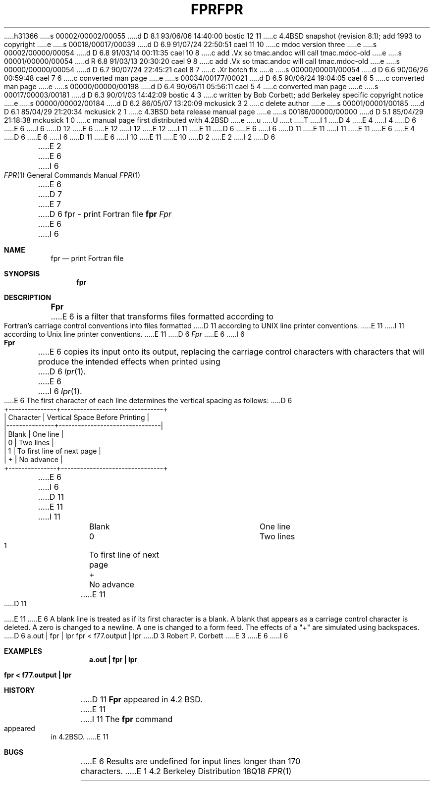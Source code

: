 h31366
s 00002/00002/00055
d D 8.1 93/06/06 14:40:00 bostic 12 11
c 4.4BSD snapshot (revision 8.1); add 1993 to copyright
e
s 00018/00017/00039
d D 6.9 91/07/24 22:50:51 cael 11 10
c mdoc version three
e
s 00002/00000/00054
d D 6.8 91/03/14 00:11:35 cael 10 8
c add .Vx so tmac.andoc will call tmac.mdoc-old
e
s 00001/00000/00054
d R 6.8 91/03/13 20:30:20 cael 9 8
c add .Vx so tmac.andoc will call tmac.mdoc-old
e
s 00000/00000/00054
d D 6.7 90/07/24 22:45:21 cael 8 7
c .Xr botch fix
e
s 00000/00001/00054
d D 6.6 90/06/26 00:59:48 cael 7 6
c converted man page
e
s 00034/00177/00021
d D 6.5 90/06/24 19:04:05 cael 6 5
c converted man page
e
s 00000/00000/00198
d D 6.4 90/06/11 05:56:11 cael 5 4
c converted man page
e
s 00017/00003/00181
d D 6.3 90/01/03 14:42:09 bostic 4 3
c written by Bob Corbett; add Berkeley specific copyright notice
e
s 00000/00002/00184
d D 6.2 86/05/07 13:20:09 mckusick 3 2
c delete author
e
s 00001/00001/00185
d D 6.1 85/04/29 21:20:34 mckusick 2 1
c 4.3BSD beta release manual page
e
s 00186/00000/00000
d D 5.1 85/04/29 21:18:38 mckusick 1 0
c manual page first distributed with 4.2BSD
e
u
U
t
T
I 1
D 4
.\" Copyright (c) 1983 Regents of the University of California.
.\" All rights reserved.  The Berkeley software License Agreement
.\" specifies the terms and conditions for redistribution.
E 4
I 4
D 6
.\" Copyright (c) 1989 The Regents of the University of California.
E 6
I 6
D 12
.\" Copyright (c) 1989, 1990 The Regents of the University of California.
E 6
.\" All rights reserved.
E 12
I 12
.\" Copyright (c) 1989, 1990, 1993
.\"	The Regents of the University of California.  All rights reserved.
E 12
.\"
.\" This code is derived from software contributed to Berkeley by
.\" Robert Corbett.
I 11
.\" %sccs.include.redist.roff%
E 11
.\"
D 6
.\" Redistribution and use in source and binary forms are permitted
.\" provided that the above copyright notice and this paragraph are
.\" duplicated in all such forms and that any documentation,
.\" advertising materials, and other materials related to such
.\" distribution and use acknowledge that the software was developed
.\" by the University of California, Berkeley.  The name of the
.\" University may not be used to endorse or promote products derived
.\" from this software without specific prior written permission.
.\" THIS SOFTWARE IS PROVIDED ``AS IS'' AND WITHOUT ANY EXPRESS OR
.\" IMPLIED WARRANTIES, INCLUDING, WITHOUT LIMITATION, THE IMPLIED
.\" WARRANTIES OF MERCHANTABILITY AND FITNESS FOR A PARTICULAR PURPOSE.
E 6
I 6
D 11
.\" %sccs.include.redist.man%
E 11
I 11
.\"	%W% (Berkeley) %G%
E 11
E 6
E 4
.\"
D 6
.\"	%W% (Berkeley) %G%
E 6
I 6
D 11
.\"     %W% (Berkeley) %G%
E 6
.\"
I 10
.Vx
.Vx
E 11
E 10
D 2
.TH FPR 1 "5 May 1983"
E 2
I 2
D 6
.TH FPR 1 "%Q%"
E 2
.UC 5
E 6
I 6
.Dd %Q%
.Dt FPR 1
.Os BSD 4.2
E 6
D 7
.ds f. fpr.tbl
E 7
D 6
.SH NAME
fpr \- print Fortran file
.SH SYNOPSIS
.B fpr
.SH DESCRIPTION
.I Fpr
E 6
I 6
.Sh NAME
.Nm fpr
.Nd print Fortran file
.Sh SYNOPSIS
.Nm fpr
.Sh DESCRIPTION
.Nm Fpr
E 6
is a filter that transforms files formatted according to
Fortran's carriage control conventions into files formatted
D 11
according to UNIX line printer conventions.
E 11
I 11
according to
.Ux
line printer conventions.
E 11
D 6
.PP
.I Fpr
E 6
I 6
.Pp
.Nm Fpr
E 6
copies its input onto its output, replacing the carriage
control characters with characters that will produce the intended
effects when printed using
D 6
.IR lpr (1).
E 6
I 6
.Xr lpr  1  .
E 6
The first character of each line determines the vertical spacing as follows:
D 6

.if t \{\
.\"	tbl input for vertical spacing table
.\"	.TS
.\"	center box;
.\"	c | l.
.\"	Character	Vertical Space Before Printing
.\"	_
.\"	Blank	One line
.\"	0	Two lines
.\"	1	To first line of next page
.\"	+	No advance
.\"	.TE
.\"	end of tbl input for vertical spacing table
.\"	tbl output for vertical spacing table
.TS
.if \n+(b.=1 .nr d. \n(.c-\n(c.-1
.de 35
.ps \n(.s
.vs \n(.vu
.in \n(.iu
.if \n(.u .fi
.if \n(.j .ad
.if \n(.j=0 .na
..
.nf
.nr #~ 0
.if n .nr #~ 0.6n
.ds #d .d
.if \(ts\n(.z\(ts\(ts .ds #d nl
.fc
.nr 33 \n(.s
.rm 80 81
.nr 80 0
.nr 38 \wCharacter
.if \n(80<\n(38 .nr 80 \n(38
.nr 38 \wBlank
.if \n(80<\n(38 .nr 80 \n(38
.nr 38 \w0
.if \n(80<\n(38 .nr 80 \n(38
.nr 38 \w1
.if \n(80<\n(38 .nr 80 \n(38
.nr 38 \w+
.if \n(80<\n(38 .nr 80 \n(38
.80
.rm 80
.nr 81 0
.nr 38 \wVertical Space Before Printing
.if \n(81<\n(38 .nr 81 \n(38
.nr 38 \wOne line
.if \n(81<\n(38 .nr 81 \n(38
.nr 38 \wTwo lines
.if \n(81<\n(38 .nr 81 \n(38
.nr 38 \wTo first line of next page
.if \n(81<\n(38 .nr 81 \n(38
.nr 38 \wNo advance
.if \n(81<\n(38 .nr 81 \n(38
.81
.rm 81
.nr 38 1n
.nr 79 0
.nr 40 \n(79+(1*\n(38)
.nr 80 +\n(40
.nr 41 \n(80+(3*\n(38)
.nr 81 +\n(41
.nr TW \n(81
.nr TW +1*\n(38
.if t .if (\n(TW+\n(.o)>7.65i .tm Table at line 45 file fpr.tbl is too wide - \n(TW units
.ne 5v+2p
.nr #I \n(.i
.in +(\n(.lu-\n(TWu-\n(.iu)/2u
.fc  
.nr #T 0-1
.nr #a 0-1
.nr #a 0-1
.eo
.de T#
.ds #d .d
.if \(ts\n(.z\(ts\(ts .ds #d nl
.mk ##
.nr ## -1v
.ls 1
.if \n(#T>=0 .nr #a \n(#T
.if \n(T. .vs \n(.vu-\n(.sp
.if \n(T. \h'|0'\s\n(33\l'|\n(TWu\(ul'\s0
.if \n(T. .vs
.if \n(#a>=0 .sp -1
.if \n(#a>=0 \h'|0'\s\n(33\h'-\n(#~u'\L'|\n(#au-1v'\s0\v'\n(\*(#du-\n(#au+1v'\h'|\n(TWu'
.if \n(#a>=0 .sp -1
.if \n(#a>=0 \h'(|\n(41u+|\n(80u)/2u'\s\n(33\h'-\n(#~u'\L'|\n(#au-1v'\s0\v'\n(\*(#du-\n(#au+1v'\h'|\n(TWu'
.if \n(#a>=0 .sp -1
.if \n(#a>=0 \h'|\n(TWu'\s\n(33\h'-\n(#~u'\L'|\n(#au-1v'\s0\v'\n(\*(#du-\n(#au+1v'
.ls
..
.ec
.nr 36 \n(.v
.vs \n(.vu-\n(.sp
\h'|0'\s\n(33\l'|\n(TWu\(ul'\s0
.vs \n(36u
.mk #a
.ta \n(80u \n(81u 
.nr 31 \n(.f
.nr 35 1m
\&\h'|\n(40u'Character\h'|\n(41u'Vertical Space Before Printing
.nr 36 \n(.v
.vs \n(.vu-\n(.sp
\h'|0'\s\n(33\l'|\n(TWu\(ul'\s0
.vs \n(36u
.ta \n(80u \n(81u 
.nr 31 \n(.f
.nr 35 1m
\&\h'|\n(40u'Blank\h'|\n(41u'One line
.ta \n(80u \n(81u 
.nr 31 \n(.f
.nr 35 1m
\&\h'|\n(40u'0\h'|\n(41u'Two lines
.ta \n(80u \n(81u 
.nr 31 \n(.f
.nr 35 1m
\&\h'|\n(40u'1\h'|\n(41u'To first line of next page
.ta \n(80u \n(81u 
.nr 31 \n(.f
.nr 35 1m
\&\h'|\n(40u'+\h'|\n(41u'No advance
.fc
.nr T. 1
.T# 1
.in \n(#Iu
.35
.nr #a 0
.TE
.if \n-(b.=0 .nr c. \n(.c-\n(d.-9
.\"	end of tbl output for vertical spacing table
.\}
.if n \{\
.nf
    +---------------+--------------------------------+
    |   Character   | Vertical Space Before Printing |
    |---------------+--------------------------------|
    |     Blank     | One line                       |
    |       0       | Two lines                      |
    |       1       | To first line of next page     |
    |       +       | No advance                     |
    +---------------+--------------------------------+
.fi
.\}

.PP
E 6
I 6
D 11
.Ds I
.Cw Character
.Cl Blank	One line
E 11
I 11
.Bd -ragged -offset indent -compact
.Bl -column Character
.It Blank	One line
.It 0	Two lines
.It 1	To first line of next page
.It +	No advance
.El
.Ed
E 11
.Pp
D 11
.Cl 0	Two lines
.Cl 1	To first line of next page
.Cl +	No advance
.Cw
.De
.Pp
E 11
E 6
A blank line is treated as if its first
character is a blank. A blank that appears as a carriage control
character is deleted. A zero is changed to a newline.  A one is
changed to a form feed. The effects of a "+" are simulated using
backspaces.
D 6
.SH EXAMPLES
a.out | fpr | lpr
.PP
fpr < f77.output | lpr
D 3
.SH AUTHOR
Robert P. Corbett
E 3
.SH BUGS
E 6
I 6
.Sh EXAMPLES
.Dl a.out \&| fpr \&| lpr
.Pp
.Dl fpr \&< f77.output \&| lpr
.Sh HISTORY
D 11
.Nm Fpr
appeared in 4.2 BSD.
E 11
I 11
The
.Nm fpr
command
appeared in
.Bx 4.2 .
E 11
.Sh BUGS
E 6
Results are undefined for input lines longer than 170 characters.
E 1
